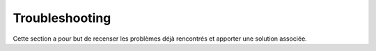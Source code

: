 Troubleshooting
###############

Cette section a pour but de recenser les problèmes déjà rencontrés et apporter une solution associée.

